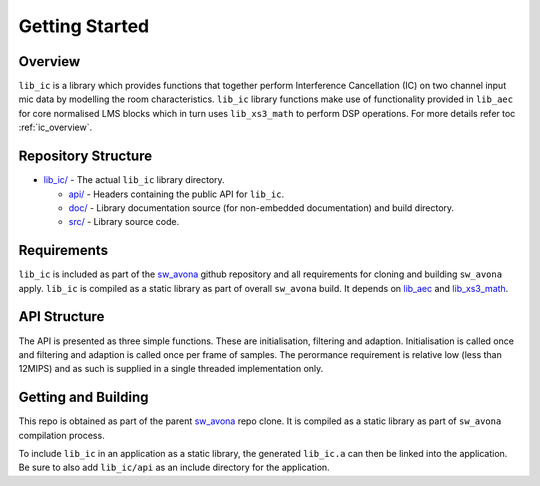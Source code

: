 .. _getting_started:

Getting Started
===============

Overview
--------

``lib_ic`` is a library which provides functions that together perform Interference Cancellation (IC)
on two channel input mic data by modelling the room characteristics. ``lib_ic`` library functions
make use of functionality provided in ``lib_aec`` for core normalised LMS blocks which in turn uses
``lib_xs3_math`` to perform DSP operations. For more details refer toc :ref:`ic_overview`.

Repository Structure
--------------------

* `lib_ic/ <https://github.com/xmos/sw_avona/tree/develop/modules/lib_ic/>`_ - The actual ``lib_ic`` library directory.

  * `api/ <https://github.com/xmos/sw_avona/tree/develop/modules/lib_ic/api/>`_ - Headers containing the public API for ``lib_ic``.
  * `doc/ <https://github.com/xmos/sw_avona/tree/develop/modules/lib_ic/doc/>`_ - Library documentation source (for non-embedded documentation) and build directory.
  * `src/ <https://github.com/xmos/sw_avona/tree/develop/modules/lib_ic/src/>`_ - Library source code.


Requirements
------------

``lib_ic`` is included as part of the `sw_avona <https://github.com/xmos/sw_avona/tree/develop/>`_ github repository
and all requirements for cloning and building ``sw_avona`` apply. ``lib_ic`` is compiled as a static library as part of
overall ``sw_avona`` build. It depends on `lib_aec
<https://github.com/xmos/sw_avona/tree/develop/modules/lib_aec/>`_ and `lib_xs3_math
<https://github.com/xmos/sw_avona/tree/develop/modules/lib_xs3_math/>`_. 

API Structure
-------------

The API is presented as three simple functions. These are initialisation, filtering and adaption. Initialisation is called once 
and filtering and adaption is called once per frame of samples. The perormance requirement is relative low (less than 12MIPS)
and as such is supplied in a single threaded implementation only.


Getting and Building
--------------------

This repo is obtained as part of the parent `sw_avona <https://github.com/xmos/sw_avona/tree/develop/>`_ repo clone. It is
compiled as a static library as part of ``sw_avona`` compilation process.

To include ``lib_ic`` in an application as a static library, the generated ``lib_ic.a`` can then be linked into the
application. Be sure to also add ``lib_ic/api`` as an include directory for the application.
